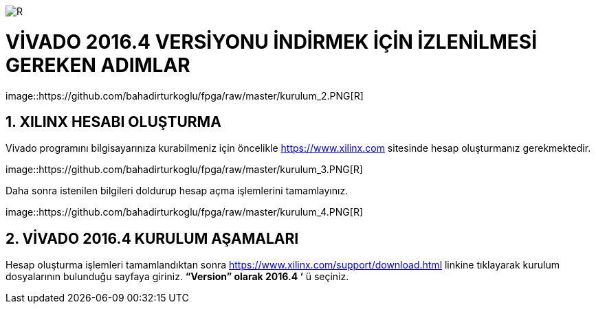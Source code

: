 image::https://github.com/bahadirturkoglu/fpga/raw/master/kurulum_1.PNG[R]

= VİVADO 2016.4 VERSİYONU İNDİRMEK İÇİN İZLENİLMESİ GEREKEN ADIMLAR +

image::https://github.com/bahadirturkoglu/fpga/raw/master/kurulum_2.PNG[R] +


== 1.	XILINX HESABI OLUŞTURMA +
Vivado programını bilgisayarınıza kurabilmeniz için öncelikle https://www.xilinx.com sitesinde hesap oluşturmanız gerekmektedir.  +

image::https://github.com/bahadirturkoglu/fpga/raw/master/kurulum_3.PNG[R] +

Daha sonra istenilen bilgileri doldurup hesap açma işlemlerini tamamlayınız. +

image::https://github.com/bahadirturkoglu/fpga/raw/master/kurulum_4.PNG[R] +

== 2. VİVADO 2016.4 KURULUM AŞAMALARI
Hesap oluşturma işlemleri tamamlandıktan sonra https://www.xilinx.com/support/download.html linkine tıklayarak kurulum dosyalarının bulunduğu sayfaya giriniz. *“Version” olarak 2016.4 ‘* ü seçiniz. +
